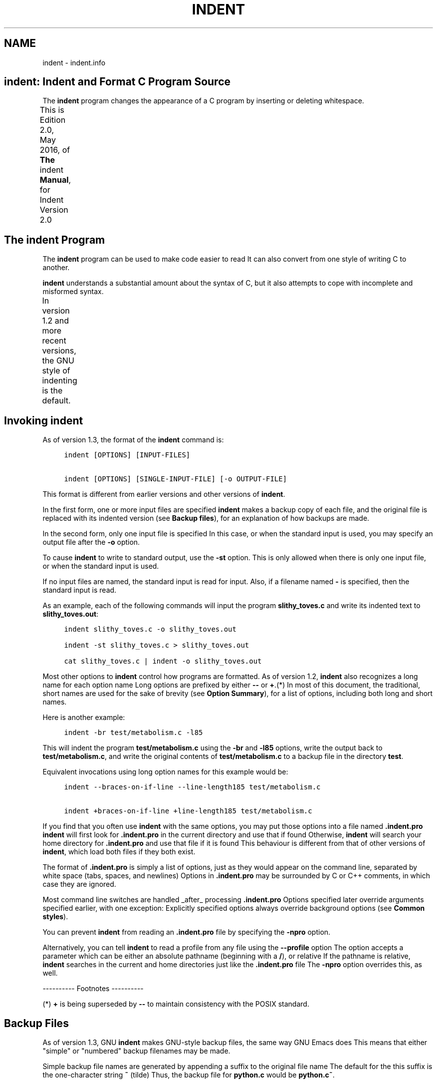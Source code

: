 '\" t
.TH INDENT 1
.de NS
.ie n  .sp
.el    .sp .5
.ie n  .in +4
.el    .in +2
.nf
.ft C \" Courier
..
.de NE
.fi
.ft R
.ie n  .in -4
.el    .in -2
..
.SH NAME
indent - indent.info
.PP
.\" This is indent.info, produced by makeinfo version 6.3 from
.\" indent.texinfo.
.\" 
.\" INFO\-DIR\-SECTION Indent Code Formatter
.\" START\-INFO\-DIR\-ENTRY
.\" * CIndent: (cindent).           C code formatter (fork).
.\" END\-INFO\-DIR\-ENTRY
.\" 
.\" Copyright (C) 1989, 1992, 1993, 1994, 1995, 1996 Free Software
.\" Foundation, Inc.
.\" Copyright (C) 1995, 1996 Joseph Arceneaux
.\" Copyright (C) 1999\-2018, 2019 Thomas E. Dickey
.\" 
.\"    This is Edition 2.0, July, 2019, of \fBThe \fRindent\fB Manual\fR, for Indent
.\" Version 2.0
.\" 
.\"    Permission is granted to make and distribute verbatim copies of this
.\" manual provided the copyright notice and this permission notice are
.\" preserved on all copies.
.\" 
.SH \fBindent\fR: Indent and Format C Program Source
The \fBindent\fR program changes the appearance of a C program by inserting
or deleting whitespace.
.PP
This is Edition 2.0, May 2016, of \fBThe \fRindent\fB Manual\fR, for Indent
Version 2.0
.TS
l l
l l .
Menu:
Indent Program	see \fBThe \fBindent\fR Program\fR
Option Summary	see \fBOption Summary\fR
Index	see \fBIndex\fR
.TE
.SH The \fBindent\fR Program
The \fBindent\fR program can be used to make code easier to read
It can
also convert from one style of writing C to another.
.PP
\fBindent\fR understands a substantial amount about the syntax of C, but
it also attempts to cope with incomplete and misformed syntax.
.PP
In version 1.2 and more recent versions, the GNU style of indenting
is the default.
.TS
l l
l l .
Menu:
Invoking indent	see \fBInvoking \fBindent\fR\fR
Backup files	see \fBBackup Files\fR
Common styles	see \fBCommon styles\fR
Blank lines	see \fBBlank lines\fR
Comments	see \fBComments\fR
Statements	see \fBStatements\fR
Declarations	see \fBDeclarations\fR
Indentation	see \fBIndentation\fR
Disabling Formatting	see \fBDisabling Formatting\fR
Other Languages	see \fBOther Languages\fR
Miscellaneous options	see \fBMiscellaneous options\fR
Bugs	see \fBBugs\fR
Copyright	see \fBCopyright\fR
.TE
.SH Invoking \fBindent\fR
As of version 1.3, the format of the \fBindent\fR command is:
.NS
indent [OPTIONS] [INPUT\-FILES]
.sp
indent [OPTIONS] [SINGLE\-INPUT\-FILE] [\-o OUTPUT\-FILE]
.NE
.PP
This format is different from earlier versions and other versions of
\fBindent\fR.
.PP
In the first form, one or more input files are specified
\fBindent\fR
makes a backup copy of each file, and the original file is replaced with
its indented version
(see \fBBackup files\fR), for an explanation of how
backups are made.
.PP
In the second form, only one input file is specified
In this case,
or when the standard input is used, you may specify an output file after
the \fB\-o\fR option.
.PP
To cause \fBindent\fR to write to standard output, use the \fB\-st\fR option.
This is only allowed when there is only one input file, or when the
standard input is used.
.PP
If no input files are named, the standard input is read for input.
Also, if a filename named \fB\-\fR is specified, then the standard input is
read.
.PP
As an example, each of the following commands will input the program
\fBslithy_toves.c\fR and write its indented text to \fBslithy_toves.out\fR:
.NS
indent slithy_toves.c \-o slithy_toves.out
.sp
indent \-st slithy_toves.c > slithy_toves.out
.sp
cat slithy_toves.c | indent \-o slithy_toves.out
.NE
.PP
Most other options to \fBindent\fR control how programs are formatted.
As of version 1.2, \fBindent\fR also recognizes a long name for each option
name
Long options are prefixed by either \fB\-\-\fR or \fB+\fR.(*)  In most of
this document, the traditional, short names are used for the sake of
brevity
(see \fBOption Summary\fR), for a list of options, including both
long and short names.
.PP
Here is another example:
.NS
indent \-br test/metabolism.c \-l85
.NE
.PP
This will indent the program \fBtest/metabolism.c\fR using the \fB\-br\fR and
\fB\-l85\fR options, write the output back to \fBtest/metabolism.c\fR, and write
the original contents of \fBtest/metabolism.c\fR to a backup file in the
directory \fBtest\fR.
.PP
Equivalent invocations using long option names for this example would
be:
.NS
indent \-\-braces\-on\-if\-line \-\-line\-length185 test/metabolism.c
.sp
indent +braces\-on\-if\-line +line\-length185 test/metabolism.c
.NE
.PP
If you find that you often use \fBindent\fR with the same options, you
may put those options into a file named \fB.indent.pro\fR
\fBindent\fR will
first look for \fB.indent.pro\fR in the current directory and use that if
found
Otherwise, \fBindent\fR will search your home directory for
\fB.indent.pro\fR and use that file if it is found
This behaviour is
different from that of other versions of \fBindent\fR, which load both files
if they both exist.
.PP
The format of \fB.indent.pro\fR is simply a list of options, just as they
would appear on the command line, separated by white space (tabs,
spaces, and newlines)
Options in \fB.indent.pro\fR may be surrounded by C
or C++ comments, in which case they are ignored.
.PP
Most command line switches are handled _after_ processing
\fB.indent.pro\fR
Options specified later override arguments specified
earlier, with one exception: Explicitly specified options always
override background options (see \fBCommon styles\fR).
.PP
You can prevent \fBindent\fR from reading an \fB.indent.pro\fR file by
specifying the \fB\-npro\fR option.
.PP
Alternatively, you can tell \fBindent\fR to read a profile from any file
using the \fB\-\-profile\fR option
The option accepts a parameter which can
be either an absolute pathname (beginning with a \fB/\fR), or relative
If
the pathname is relative, \fBindent\fR searches in the current and home
directories just like the \fB.indent.pro\fR file
The \fB\-npro\fR option
overrides this, as well.
.PP
\-\-\-\-\-\-\-\-\-\- Footnotes \-\-\-\-\-\-\-\-\-\-
.PP
(*) \fB+\fR is being superseded by \fB\-\-\fR to maintain consistency with the
POSIX standard.
.SH Backup Files
As of version 1.3, GNU \fBindent\fR makes GNU\-style backup files, the same
way GNU Emacs does
This means that either "simple" or "numbered"
backup filenames may be made.
.PP
Simple backup file names are generated by appending a suffix to the
original file name
The default for the this suffix is the
one\-character string \fB~\fR (tilde)
Thus, the backup file for \fBpython.c\fR
would be \fBpython.c~\fR.
.PP
Instead of the default, you may specify any string as a suffix by
setting the environment variable \fBSIMPLE_BACKUP_SUFFIX\fR to your
preferred suffix.
.PP
Numbered backup versions of a file \fBmomewraths\fR look like
\fBmomewraths.c.~23~\fR, where 23 is the version of this particular backup.
When making a numbered backup of the file \fBsrc/momewrath.c\fR, the backup
file will be named \fBsrc/momewrath.c.~V~\fR, where V is one greater than
the highest version currently existing in the directory \fBsrc\fR.
.PP
The type of backup file made is controlled by the value of the
environment variable \fBVERSION_CONTROL\fR
If it is the string \fBsimple\fR,
then only simple backups will be made
If its value is the string
\fBnumbered\fR, then numbered backups will be made
If its value is
\fBnumbered\-existing\fR, then numbered backups will be made if there
*already exist* numbered backups for the file being indented; otherwise,
a simple backup is made
If \fBVERSION_CONTROL\fR is not set, then \fBindent\fR
assumes the behaviour of \fBnumbered\-existing\fR.
.PP
Other versions of \fBindent\fR use the suffix \fB.BAK\fR in naming backup
files
This behaviour can be emulated by setting \fBSIMPLE_BACKUP_SUFFIX\fR
to \fB.BAK\fR.
.PP
Note also that other versions of \fBindent\fR make backups in the current
directory, rather than in the directory of the source file as GNU
\fBindent\fR now does.
.SH Common styles
There are several common styles of C code, including the GNU style, the
Kernighan & Ritchie style, and the original Berkeley style
A style may
be selected with a single "background" option, which specifies a set of
values for all other options
However, explicitly specified options
always override options implied by a background option.
.PP
As of version 1.2, the default style of GNU \fBindent\fR is the GNU
style
Thus, it is no longer neccessary to specify the option \fB\-gnu\fR to
obtain this format, although doing so will not cause an error
Option
settings which correspond to the GNU style are:
.NS
\-nbad \-bap \-nbc \-bl \-ncdb \-cs \-nce \-di2 \-ndj
\-ei \-nfc1 \-i2 \-ip5 \-lp \-pcs \-npsl \-psl \-nsc \-nsob \-bli2
\-cp1 \-nfca
.NE
.PP
The GNU coding style is that preferred by the GNU project
It is the
style that the GNU Emacs C mode encourages and which is used in the C
portions of GNU Emacs
(People interested in writing programs for
Project GNU should get a copy of \fBThe GNU Coding Standards\fR, which also
covers semantic and portability issues such as memory usage, the size of
integers, etc.)
.PP
The Kernighan & Ritchie style is used throughout their well\-known
book \fBThe C Programming Language\fR
It is enabled with the \fB\-kr\fR option.
The Kernighan & Ritchie style corresponds to the following set of
options:
.NS
\-nbad \-bap \-nbc \-br \-c33 \-cd33 \-ncdb \-ce \-ci4
\-cli0 \-cp33 \-d0 \-di1 \-nfc1 \-nfca \-i4 \-ip0 \-l75 \-lp
\-npcs \-npsl \-nsc \-nsob \-nss \-cs
.NE
.PP
Kernighan & Ritchie style does not put comments to the right of code in
the same column at all times (nor does it use only one space to the
right of the code), so for this style \fBindent\fR has arbitrarily chosen
column 33.
.PP
The style of the original Berkeley \fBindent\fR may be obtained by
specifying \fB\-orig\fR (or by specifyfying \fB\-\-original\fR, using the long
option name)
This style is equivalent to the following settings:
.NS
\-nbap \-nbad \-bc \-br \-c33 \-cd33 \-cdb \-ce \-ci4
\-cli0 \-cp33 \-di16 \-fc1 \-fca \-i4 \-ip4 \-l75 \-lp
\-npcs \-psl \-sc \-nsob \-nss \-ts8
.NE
.PP
.SH Blank lines
Various programming styles use blank lines in different places.
\fBindent\fR has a number of options to insert or delete blank lines in
specific places.
.PP
The \fB\-bad\fR option causes \fBindent\fR to force a blank line after every
block of declarations
The \fB\-nbad\fR option causes \fBindent\fR not to force
such blank lines.
.PP
The \fB\-bacc\fR option forces a blank line after (before) every ifdef
group
The \fB\-nbacc\fR option forces no such blank line.
.PP
The \fB\-bap\fR option forces a blank line after every procedure body.
The \fB\-nbap\fR option forces no such blank line.
.PP
The \fB\-bbb\fR option forces a blank line before every boxed comment.
(see \fBComments\fR) The \fB\-nbbb\fR option does not force such blank lines.
.PP
The \fB\-sob\fR option causes \fBindent\fR to swallow optional blank lines
(that is, any optional blank lines present in the input will be removed
from the output)
If the \fB\-nsob\fR is specified, any blank lines present
in the input file will be copied to the output file.
.TS
l l
l l .
Menu:
\-bad	see \fBMore on the \fB\-bad\fR option.\fR
\-bap	see \fBMore on the \fB\-bap\fR option.\fR
.TE
.SS \-\-blank\-lines\-after\-declarations
The \fB\-bad\fR option forces a blank line after every block of declarations.
The \fB\-nbad\fR option does not add any such blank lines.
.PP
For example, given the input
.NS
char *foo;
char *bar;
/* This separates blocks of declarations
*/
int baz;
.NE
.PP
\fBindent \-bad\fR produces
.NS
char *foo;
char *bar;
.sp
/* This separates blocks of declarations
*/
int baz;
.NE
.PP
and \fBindent \-nbad\fR produces
.NS
char *foo;
char *bar;
/* This separates blocks of declarations
*/
int baz;
.NE
.PP
.SS \-\-blank\-lines\-after\-procedures
The \fB\-bap\fR option forces a blank line after every procedure body.
.PP
For example, given the input
.NS
int
foo ()
{
  puts("Hi");
}
/* The procedure bar is even less interesting
*/
char *
bar ()
{
  puts("Hello");
}
.NE
.PP
\fBindent \-bap\fR produces
.NS
int
foo ()
{
  puts ("Hi");
}
.sp
/* The procedure bar is even less interesting
*/
char *
bar ()
{
  puts ("Hello");
}
.NE
.PP
and \fBindent \-nbap\fR produces
.NS
int
foo ()
{
  puts ("Hi");
}
/* The procedure bar is even less interesting
*/
char *
bar ()
{
  puts ("Hello");
}
.NE
.PP
No blank line will be added after the procedure \fBfoo\fR.
.SH Comments
\fBindent\fR formats both C and C++ comments
C comments are begun with
\fB/*\fR, terminated with \fB*/\fR and may contain newline characters
C++
comments begin with the delimiter \fB//\fR and end at the newline.
.PP
\fBindent\fR handles comments differently depending upon their context.
\fBindent\fR attempts to distinguish amongst comments which follow
statements, comments which follow declarations, comments following
preprocessor directives, and comments which are not preceded by code of
any sort, i.e., they begin the text of the line (although not
neccessarily in column 1).
.PP
\fBindent\fR further distinguishes between comments found outside of
procecures and aggregates, and those found within them
In particular,
comments beginning a line found within a procedure will be indented to
the column at which code is currently indented
The exception to this a
comment beginning in the leftmost column; such a comment is output at
that column.
.PP
\fBindent\fR attempts to leave "boxed comments" unmodified
The general
idea of such a comment is that it is enclosed in a rectangle or "box" of
stars or dashes to visually set it apart
More precisely, boxed
comments are defined as those in which the initial \fB/*\fR is followed
immediately by the character \fB*\fR, \fB=\fR, \fB_\fR, or \fB\-\fR, or those in which
the beginning comment delimiter (\fB/*\fR) is on a line by itself, and the
following line begins with a \fB*\fR in the same column as the star of the
opening delimiter.
.PP
Examples of boxed comments are:
.NS
/**********************
 * Comment in a box!! *
 **********************/
.sp
       /*
        * A different kind of scent,
        * for a different kind of comment.
        */
.NE
.PP
\fBindent\fR attempts to leave boxed comments exactly as they are found
in the source file
Thus the indentation of the comment is unchanged,
and its length is not checked in any way
The only alteration made is
that an embedded tab character may be converted into the appropriate
number of spaces.
.PP
If the \fB\-bbb\fR option is specified, all such boxed comments will be
preceded by a blank line, unless such a comment is preceded by code.
.PP
Comments which are not boxed comments may be formatted, which means
that the line is broken to fit within a right margin and left\-filled
with whitespace
Single newlines are equivalent to a space, but blank
lines (two or more newlines in a row) are taken to mean a paragraph
break
Formatting of comments which begin after the first column is
enabled with the \fB\-fca\fR option
To format those beginning in column
one, specify \fB\-fc1\fR
Such formatting is disabled by default.
.PP
The right margin for formatting defaults to 78, but may be changed
with the \fB\-lc\fR option
If the margin specified does not allow the
comment to be printed, the margin will be automatically extended for the
duration of that comment
The margin is not respected if the comment is
not being formatted.
.PP
If the comment begins a line (i.e., there is no program text to its
left), it will be indented to the column it was found in unless the
comment is within a block of code
In that case, such a comment will be
aligned with the indented code of that block (unless the comment began
in the first column)
This alignment may be affected by the \fB\-d\fR
option, which specifies an amount by which such comments are moved to
the *left*, or unindented
For example, \fB\-d2\fR places comments two
spaces to the left of code
By default, comments are aligned with code,
unless they begin in the first column, in which case they are left there
by default \- to get them aligned with the code, specify \fB\-fc1\fR.
.PP
Comments to the right of code will appear by default in column 33.
This may be changed with one of three options
\fB\-c\fR will specify the
column for comments following code, \fB\-cd\fR specifies the column for
comments following declarations, and \fB\-cp\fR specifies the column for
comments following preprocessor directives \fB#else\fR and \fB#endif\fR.
.PP
If the code to the left of the comment exceeds the beginning column,
the comment column will be extended to the next tabstop column past the
end of the code, or in the case of preprocessor directives, to one space
past the end of the directive
This extension lasts only for the output
of that particular comment.
.PP
The \fB\-cdb\fR option places the comment delimiters on blank lines.
Thus, a single line comment like \fB/* Claustrophobia */\fR can be
transformed into:
.NS
/*
   Claustrophobia
 */
.NE
.PP
Stars can be placed at the beginning of multi\-line comments with the
\fB\-sc\fR option
Thus, the single\-line comment above can be transformed
(with \fB\-cdb \-sc\fR) into:
.NS
/*
 * Claustrophobia
 */
.NE
.PP
.SH Statements
The \fB\-br\fR or \fB\-bl\fR option specifies how to format braces.
.PP
The \fB\-br\fR option formats statement braces like this:
.NS
if (x > 0) {
  x\-\-;
}
.NE
.PP
The \fB\-bl\fR option formats them like this:
.NS
if (x > 0)
  {
    x\-\-;
  }
.NE
.PP
These options also affect structure and enumeration declarations.
The \fB\-br\fR option produces structure declarations like the following:
.NS
struct Sname {
    int i;
    char chp;
} Vname;
.NE
.PP
The default behaviour, also obtained by specifying \fB\-bl\fR, would yield
the following format for the same declaration:
.NS
struct Sname
  {
     int i;
     char chp;
  }
Vname;
.NE
.PP
If you use the \fB\-bl\fR option, you may also want to specify the \fB\-bli\fR
option
This option specifies the number of spaces by which braces are
indented
\fB\-bli2\fR, the default, gives the result shown above
\fB\-bli0\fR
results in the following:
.NS
if (x > 0)
{
  x\-\-;
}
.NE
.PP
If you are using the \fB\-br\fR option, you probably want to also use the
\fB\-ce\fR option
This causes the \fBelse\fR in an if\-then\-else construct to
cuddle up to the immediately preceding \fB}\fR
For example, with \fB\-br \-ce\fR
you get the following:
.NS
if (x > 0) {
  x\-\-;
} else {
  fprintf (stderr, "...something wrong?\en");
}
.NE
.PP
With \fB\-br \-nce\fR that code would appear as
.NS
if (x > 0) {
  x\-\-;
}
else {
  fprintf (stderr, "...something wrong?\en");
}
.NE
.PP
The \fB\-cli\fR option specifies the number of spaces that case labels
should be indented to the right of the containing \fBswitch\fR statement.
.PP
If a semicolon is on the same line as a \fBfor\fR or \fBwhile\fR statement,
the \fB\-ss\fR option will cause a space to be placed before the semicolon.
This emphasizes the semicolon, making it clear that the body of the
\fBfor\fR or \fBwhile\fR statement is an empty statement
\fB\-nss\fR disables this
feature.
.PP
The \fB\-pcs\fR option causes a space to be placed between the name of the
procedure being called and the \fB(\fR (for example, \fBputs ("Hi");\fR
The
\fB\-npcs\fR option would give \fBputs("Hi");\fR).
.PP
If the \fB\-cs\fR option is specified, \fBindent\fR puts a space after a cast
operator.
.PP
The \fB\-bs\fR option ensures that there is a space between the keyword
\fBsizeof\fR and its argument
In some versions, this is known as the
\fBBill_Shannon\fR option.
.SH Declarations
By default \fBindent\fR will line up identifiers, in the column specified by
the \fB\-di\fR option
For example, \fB\-di16\fR makes things look like:
.NS
int             foo;
char           *bar;
.NE
.PP
Using a small value (such as one or two) for the \fB\-di\fR option can be
used to cause the indentifiers to be placed in the first available
position, for example
.NS
int foo;
char *bar;
.NE
.PP
The value given to the \fB\-di\fR option will still affect variables which
are put on separate lines from their types, for example \fB\-di2\fR will lead
to
.NS
int
  foo;
.NE
.PP
If the \fB\-bc\fR option is specified, a newline is forced after each
comma in a declaration
For example,
.NS
int a,
  b,
  c;
.NE
.PP
With the \fB\-nbc\fR option this would look like
.NS
int a, b, c;
.NE
.PP
The \fB\-psl\fR option causes the type of a procedure being defined to be
placed on the line before the name of the procedure
This style is
required for the \fBetags\fR program to work correctly, as well as some of
the \fBc\-mode\fR functions of Emacs.
.PP
You should use the \fB\-T\fR option to tell \fBindent\fR the name of all the
typenames in your program that are defined by \fBtypedef\fR
\fB\-T\fR can be
specified more than once, and all names specified are used
For
example, if your program contains
.NS
typedef unsigned long CODE_ADDR;
typedef enum {red, blue, green} COLOR;
.NE
.PP
you would use the options \fB\-T CODE_ADDR \-T COLOR\fR.
.PP
You may also use the \fB\-ta\fR option to tell \fBindent\fR to interpret
identifiers ending with "_t" as if they were typenames declared by \fB\-T\fR.
.SH Indentation
One issue in the formatting of code is how far each line should be
indented from the left margin
When the beginning of a statement such
as \fBif\fR or \fBfor\fR is encountered, the indentation level is increased by
the value specified by the \fB\-i\fR option
For example, use \fB\-i8\fR to
specify an eight character indentation for each level
When a statement
is broken across two lines, the second line is indented by a number of
additional spaces specified by the \fB\-ci\fR option
\fB\-ci\fR defaults to 0.
However, if the \fB\-lp\fR option is specified, and a line has a left
parenthesis which is not closed on that line, then continuation lines
will be lined up to start at the character position just after the left
parenthesis
This processing also applies to \fB[\fR and applies to \fB{\fR
when it occurs in initialization lists
For example, a piece of
continued code might look like this with \fB\-nlp \-ci3\fR in effect:
.NS
  p1 = first_procedure (second_procedure (p2, p3),
     third_procedure (p4, p5));
.NE
.PP
With \fB\-lp\fR in effect the code looks somewhat clearer:
.NS
  p1 = first_procedure (second_procedure (p2, p3),
                        third_procedure (p4, p5));
.NE
.PP
\fBindent\fR assumes that tabs are placed at regular intervals of both
input and output character streams
These intervals are by default 8
columns wide, but (as of version 1.2) may be changed by the \fB\-ts\fR
option
Tabs are treated as the equivalent number of spaces.
.PP
The indentation of type declarations in old\-style function
definitions is controlled by the \fB\-ip\fR parameter
This is a numeric
parameter specifying how many spaces to indent type declarations
For
example, the default \fB\-ip5\fR makes definitions look like this:
.NS
char *
create_world (x, y, scale)
     int x;
     int y;
     float scale;
{
  

.
}
.NE
.PP
For compatibility with other versions of indent, the option \fB\-nip\fR is
provided, which is equivalent to \fB\-ip0\fR.
.PP
ANSI C allows white space to be placed on preprocessor command lines
between the character \fB#\fR and the command name
By default, \fBindent\fR
retains this space, but specifying the \fB\-nlps\fR option directs \fBindent\fR
to remove the whitespace.
.PP
Alternatively, you may use the \fB\-ppi\fR option to insert spaces,
indenting the preprocessor keywords (after first removing any existing
spacing between the character \fB#\fR and preprocessor keywords)
This
option overrides \fB\-lps\fR.
.PP
Use the \fB\-eei\fR option to tell \fBindent\fR to improve readability of
continuation lines from the expression part of \fBif(e)\fR, \fBwhile(e)\fR,
\fBfor(e;e;e)\fR by indenting an extra tab stop so that they do not conflict
with the code that follows.
.SH Disabling Formatting
Formatting of C code may be disabled for portions of a program by
embedding special "control comments" in the program
To turn off
formatting for a section of a program, place the disabling control
comment
.NS
/* *INDENT\-OFF* */
.NE
.PP
on a line by itself just before that section
Program text scanned
after this control comment is output precisely as input with no
modifications until the corresponding enabling comment is scanned on a
line by itself
The disabling control comment is
.NS
/* *INDENT\-ON* */
.NE
.PP
and any text following the comment on the line is also output
unformatted
Formatting begins again with the input line following the
enabling control comment.
.PP
More precisely, \fBindent\fR does not attempt to verify the closing
delimiter (\fB*/\fR) for these C comments, and any whitespace on the line is
totally transparent.
.PP
These control comments also function in their C++ formats, namely
.NS
// *INDENT\-OFF*
.NE
.PP
and
.NS
// *INDENT\-ON*
.NE
.PP
It should be noted that the internal state of \fBindent\fR remains
unchanged over the course of the unformatted section
Thus, for
example, turning off formatting in the middle of a function and
continuing it after the end of the function may lead to bizarre results.
It is therefore wise to be somewhat modular in selecting code to be left
unformatted.
.PP
As a historical note, some earlier versions of \fBindent\fR produced
error messages beginning with \fB*INDENT**\fR
These versions of \fBindent\fR
were written to ignore any input text lines which began with such error
messages.
.PP
You may also override the formatting of assignment statements by
using a \fB/* *INDENT\-EQLS* */\fR comment
This tells \fBindent\fR to use the
next statement as a hint of how it and subsequent statements (up to the
next blank line) should be formatted
It uses the first "binary
operator" (such as \fB=\fR) on the line as a marker
The resulting line
will put that operator in the same column, and align the first "binary
operator" on subsequent lines in the same column.
.PP
Here is an example of how it might be used:
.NS
/* *INDENT\-EQLS* */
dimensions = 2;
x          = 5;
y          += 6;
.NE
.PP
.SH Other Languages
In addition to recognizing C++ comments (which are now standard in C),
\fBindent\fR provides limited support for C++ constructs:
.TP 3
* It deals with C++ Class::Method, by not splitting the double
colons.
.TP 3
* It handles C++ const function declarations like
.NS
const MediaDomainList PVR::get_itsMediaDomainList() const
.NE
.IP
by ignoring "const" just after a parameter list */
.NE
.PP
It also accepts (and currently ignores) a \fB\-c++\fR option
This would
be used with an alternate symbol table for C++.
.PP
If you add the \fB\-ly\fR option, \fBindent\fR also handles for Lex/Yacc
scripts, by formatting the parts which are passed directly to the
output
Both lex and yacc use the same file structure:
.NS
\fBdefinitions\fR
%%
\fBrules\fR
%%
\fBliteral\fR
   Anything in the "literal" section is copied to the output, and is
assumed to be C source
Also, within the "definitions" and "rules"
sections, lex/yacc pass any lines bracketed with %{ and %} to the
output.
.NE
.PP
Other C statements within "rules" are not currently formatted.
.SH Miscellaneous options
To find out what version of \fBindent\fR you have, use the command 'indent
\-\-version\fB
This will report the version number of \fRindent', without
doing any of the normal processing.
.PP
Use the \fB\-\-help\fR option to get a usage summary.
.PP
The \fB\-v\fR option can be used to turn on verbose mode
When in verbose
mode, \fBindent\fR reports when it splits one line of input into two more
more lines of output, and gives some size statistics at completion.
.PP
The \fB\-D\fR option can be used to turn on debugging traces
Its
parameter gives the debugging level (0 is off, 1 is on, 2 is more
verbose).
.SH Bugs
The "\-troff" option is strongly deprecated, and is not supported
A
good thing for someone to do is to rewrite \fBindent\fR to generate TeX
source as a hardcopy output option, amoung other things.
.SH Copyright
The following copyright notice applies to the \fBindent\fR program
The
copyright and copying permissions for this manual appear near the
beginning of this document.
.NS
Copyright 1999\-2002, 2010 Thomas E
Dickey
Copyright (C) 1995, 1996 Joseph Arceneaux
Copyright (C) 1989, 1992, 1993, 1994, 1995, 1996 Free Software Foundation
Copyright (C) 1985 Sun Microsystems, Inc.
Copyright (C) 1980 The Regents of the University of California.
Copyright (C) 1976 Board of Trustees of the University of Illinois.
All rights reserved.
.sp
Redistribution and use in source and binary forms are permitted
provided that the above copyright notice and this paragraph are
duplicated in all such forms and that any documentation,
advertising materials, and other materials related to such
distribution and use acknowledge that the software was developed
by the University of California, Berkeley, the University of Illinois,
Urbana, and Sun Microsystems, Inc
The name of either University
or Sun Microsystems may not be used to endorse or promote products
derived from this software without specific prior written permission.
THIS SOFTWARE IS PROVIDED "AS IS" AND WITHOUT ANY EXPRESS OR
IMPLIED WARRANTIES, INCLUDING, WITHOUT LIMITATION, THE IMPLIED
WARRANTIES OF MERCHANTIBILITY AND FITNESS FOR A PARTICULAR
PURPOSE.
.NE
.PP
.SH Option Summary
Here is a list of all the options for \fBindent\fR, alphabetized by short
option
It is followed by a cross key alphabetized by long option.
.PP
\fB\-bacc\fR
.br
\fB\-\-blank\-lines\-after\-ifdefs\fR
.RS 5
Force blank lines after (and before) ifdefs.
(see \fBBlank lines\fR).
.RE
.PP
\fB\-bad\fR
.br
\fB\-\-blank\-lines\-after\-declarations\fR
.RS 5
Force blank lines after the declarations.
(see \fBBlank lines\fR).
.RE
.PP
\fB\-bap\fR
.br
\fB\-\-blank\-lines\-after\-procedures\fR
.RS 5
Force blank lines after procedure bodies.
(see \fBBlank lines\fR).
.RE
.PP
\fB\-bbb\fR
.br
\fB\-\-blank\-lines\-after\-block\-comments\fR
.RS 5
Force blank lines after block comments.
(see \fBBlank lines\fR).
.RE
.PP
\fB\-bc\fR
.br
\fB\-\-blank\-lines\-after\-commas\fR
.RS 5
Force newline after comma in declaration.
(see \fBDeclarations\fR).
.RE
.PP
\fB\-bl\fR
.br
\fB\-\-braces\-after\-if\-line\fR
.RS 5
Put braces on line after \fBif\fR, etc.
(see \fBStatements\fR).
.RE
.PP
\fB\-bliN\fR
.br
\fB\-\-brace\-indentN\fR
.RS 5
Indent braces N spaces.
(see \fBStatements\fR).
.RE
.PP
\fB\-br\fR
.br
\fB\-\-braces\-on\-if\-line\fR
.RS 5
Put braces on line with \fBif\fR, etc
and structure declarations
(see \fBStatements\fR).
.RE
.PP
\fB\-bs\fR
.br
\fB\-\-Bill\-Shannon\fR
.br
\fB\-\-blank\-before\-sizeof\fR
.RS 5
Put a space between \fBsizeof\fR and its argument.
(see \fBStatements\fR).
.RE
.PP
\fB\-cN\fR
.br
\fB\-\-comment\-indentationN\fR
.RS 5
Put comments to the right of code in column N.
(see \fBComments\fR).
.RE
.PP
\fB\-cdN\fR
.br
\fB\-\-declaration\-comment\-columnN\fR
.RS 5
Put comments to the right of the declarations in column N.
(see \fBComments\fR).
.RE
.PP
\fB\-cdb\fR
.br
\fB\-\-comment\-delimiters\-on\-blank\-lines\fR
.RS 5
Put comment delimiters on blank lines.
(see \fBComments\fR).
.RE
.PP
\fB\-ce\fR
.br
\fB\-\-cuddle\-else\fR
.RS 5
Cuddle else and preceeding \fB}\fR.
(see \fBComments\fR).
.RE
.PP
\fB\-ciN\fR
.br
\fB\-\-continuation\-indentationN\fR
.RS 5
Continuation indent of N spaces.
(see \fBStatements\fR).
.RE
.PP
\fB\-cliN\fR
.br
\fB\-\-case\-indentationN\fR
.RS 5
Case label indent of N spaces.
(see \fBStatements\fR).
.RE
.PP
\fB\-cpN\fR
.br
\fB\-\-else\-endif\-columnN\fR
.RS 5
Put comments to the right of \fB#else\fR and \fB#endif\fR statements in
column N.
(see \fBComments\fR).
.RE
.PP
\fB\-cs\fR
.br
\fB\-\-space\-after\-cast\fR
.RS 5
Put a space after a cast operator.
(see \fBStatements\fR).
.RE
.PP
\fB\-DN\fR
.br
\fB\-\-debugN\fR
.RS 5
Enable debugging traces.
(see \fBMiscellaneous options\fR).
.RE
.PP
\fB\-dN\fR
.br
\fB\-\-line\-comments\-indentationN\fR
.RS 5
Set indentation of comments not to the right of code to N spaces.
(see \fBComments\fR).
.RE
.PP
\fB\-diN\fR
.br
\fB\-\-declaration\-indentationN\fR
.RS 5
Put variables in column N.
(see \fBDeclarations\fR).
.RE
.PP
\fB\-eei\fR
.br
\fB\-\-extra\-expression\-indentation\fR
.RS 5
Indent continuation lines of \fBif\fR, \fBfor\fR and \fBwhile\fR statements.
(see \fBIndentation\fR).
.RE
.PP
\fB\-fc1\fR
.br
\fB\-\-format\-first\-column\-comments\fR
.RS 5
Format comments in the first column.
(see \fBComments\fR).
.RE
.PP
\fB\-fca\fR
.br
\fB\-\-format\-all\-comments\fR
.RS 5
Do not disable all formatting of comments.
(see \fBComments\fR).
.RE
.PP
\fB\-gnu\fR
.br
\fB\-\-gnu\-style\fR
.RS 5
Use GNU coding style
This is the default.
(see \fBCommon styles\fR).
.RE
.PP
\fB\-iN\fR
.br
\fB\-\-indent\-levelN\fR
.br
\fB\-\-indentation\-levelN\fR
.RS 5
Set indentation level to N spaces.
(see \fBIndentation\fR).
.RE
.PP
\fB\-ipN\fR
.br
\fB\-\-parameter\-indentationN\fR
.RS 5
Indent parameter types in old\-style function definitions by N
spaces.
(see \fBIndentation\fR).
.RE
.PP
\fB\-kr\fR
.br
\fB\-\-k\-and\-r\-style\fR
.br
\fB\-\-kernighan\-and\-ritchie\fR
.br
\fB\-\-kernighan\-and\-ritchie\-style\fR
.RS 5
Use Kernighan & Ritchie coding style.
(see \fBCommon styles\fR).
.RE
.PP
\fB\-lN\fR
.br
\fB\-\-line\-lengthN\fR
.RS 5
Set maximum line length for non\-comment lines to N.
(see \fBComments\fR).
.RE
.PP
\fB\-lcN\fR
.br
\fB\-\-comment\-line\-lengthN\fR
.RS 5
Set maximum line length for comment formatting to N.
(see \fBComments\fR).
.RE
.PP
\fB\-lp\fR
.br
\fB\-\-continue\-at\-parentheses\fR
.RS 5
Line up continued lines at parentheses.
(see \fBIndentation\fR).
.RE
.PP
\fB\-lps\fR
.br
\fB\-\-leave\-preprocessor\-space\fR
.RS 5
Leave space between \fB#\fR and preprocessor directive.
(see \fBIndentation\fR).
.RE
.PP
\fB\-nbacc\fR
.br
\fB\-\-no\-blank\-lines\-after\-ifdefs\fR
.RS 5
Do not force blank lines after (and before) ifdefs.
(see \fBBlank lines\fR).
.RE
.PP
\fB\-nbad\fR
.br
\fB\-\-no\-blank\-lines\-after\-declarations\fR
.RS 5
Do not force blank lines after declarations.
(see \fBBlank lines\fR).
.RE
.PP
\fB\-nbap\fR
.br
\fB\-\-no\-blank\-lines\-after\-procedures\fR
.RS 5
Do not force blank lines after procedure bodies.
(see \fBBlank lines\fR).
.RE
.PP
\fB\-nbbb\fR
.br
\fB\-\-no\-blank\-lines\-after\-block\-comments\fR
.RS 5
Do not force blank\-lines after (before) block comments.
(see \fBBlank lines\fR).
.RE
.PP
\fB\-nbc\fR
.br
\fB\-\-no\-blank\-lines\-after\-commas\fR
.RS 5
Do not force newlines after commas in declarations.
(see \fBDeclarations\fR).
.RE
.PP
\fB\-ncdb\fR
.br
\fB\-\-no\-comment\-delimiters\-on\-blank\-lines\fR
.RS 5
Do not put comment delimiters on blank lines.
(see \fBComments\fR).
.RE
.PP
\fB\-nce\fR
.br
\fB\-\-dont\-cuddle\-else\fR
.RS 5
Do not cuddle \fB}\fR and \fBelse\fR.
(see \fBStatements\fR).
.RE
.PP
\fB\-ncs\fR
.br
\fB\-\-no\-space\-after\-casts\fR
.RS 5
Do not put a space after cast operators.
(see \fBStatements\fR).
.RE
.PP
\fB\-neei\fR
.br
\fB\-\-no\-extra\-expression\-indentation\fR
.RS 5
Do not indent continuation lines of \fBif\fR, \fBfor\fR and \fBwhile\fR
statements.
(see \fBIndentation\fR).
.RE
.PP
\fB\-nfc1\fR
.br
\fB\-\-dont\-format\-first\-column\-comments\fR
.RS 5
Do not format comments in the first column as normal.
(see \fBComments\fR).
.RE
.PP
\fB\-nfca\fR
.br
\fB\-\-dont\-format\-comments\fR
.RS 5
Do not format any comments.
(see \fBComments\fR).
.RE
.PP
\fB\-nip\fR
.br
\fB\-\-no\-parameter\-indentation\fR
.RS 5
Zero width indentation for parameters.
(see \fBIndentation\fR).
.RE
.PP
\fB\-nlp\fR
.br
\fB\-\-dont\-line\-up\-parentheses\fR
.RS 5
Do not line up parentheses.
(see \fBStatements\fR).
.RE
.PP
\fB\-nlps\fR
.br
\fB\-\-remove\-preprocessor\-space\fR
.RS 5
Remove space between \fB#\fR and preprocessor directive.
(see \fBIndentation\fR).
.RE
.PP
\fB\-npcs\fR
.br
\fB\-\-no\-space\-after\-function\-call\-names\fR
.RS 5
Do not put space after the function in function calls.
(see \fBStatements\fR).
.RE
.PP
\fB\-npsl\fR
.br
\fB\-\-dont\-break\-procedure\-type\fR
.RS 5
Put the type of a procedure on the same line as its name.
(see \fBDeclarations\fR).
.RE
.PP
\fB\-nsc\fR
.br
\fB\-\-dont\-star\-comments\fR
.RS 5
Do not put the \fB*\fR character at the left of comments.
(see \fBComments\fR).
.RE
.PP
\fB\-nsob\fR
.br
\fB\-\-leave\-optional\-blank\-lines\fR
.RS 5
Do not swallow optional blank lines.
(see \fBBlank lines\fR).
.RE
.PP
\fB\-nss\fR
.br
\fB\-\-dont\-space\-special\-semicolon\fR
.RS 5
Do not force a space before the semicolon after certain statements.
Disables \fB\-ss\fR.
(see \fBStatements\fR).
.RE
.PP
\fB\-nv\fR
.br
\fB\-\-no\-verbosity\fR
.RS 5
Disable verbose mode
(see \fBMiscellaneous options\fR).
.RE
.PP
\fB\-orig\fR
.br
\fB\-\-original\fR
.br
\fB\-\-original\-style\fR
.br
\fB\-\-berkeley\fR
.br
\fB\-\-berkeley\-style\fR
.RS 5
Use the original Berkeley coding style.
(see \fBCommon styles\fR).
.RE
.PP
\fB\-npro\fR
.br
\fB\-\-ignore\-profile\fR
.br
\fB+ignore\-profile\fR
.RS 5
Do not read \fB.indent.pro\fR files.
(see \fBInvoking indent\fR).
.RE
.PP
\fB\-o\fR
.br
\fB\-\-output\fR
.br
\fB\-\-output\-file\fR
.RS 5
Write an output file, for the case where only one input is given.
(see \fBInvoking indent\fR).
.RE
.PP
\fB\-pcs\fR
.br
\fB\-\-space\-after\-procedure\-calls\fR
.RS 5
Insert a space between the name of the procedure being called and
the \fB(\fR.
(see \fBStatements\fR).
.RE
.PP
\fB\-ppiN\fR
.br
\fB\-\-preprocessor\-indentationN\fR
.RS 5
Insert spacing between \fB#\fR and preprocessor keywords
This
overrides \fB\-lps\fR.
(see \fBIndentation\fR).
.RE
.PP
\fB\-psl\fR
.br
\fB\-\-procnames\-start\-lines\fR
.RS 5
Put the type of a procedure on the line before its name.
(see \fBDeclarations\fR).
.RE
.PP
\fB\-sc\fR
.br
\fB\-\-start\-left\-side\-of\-comments\fR
.RS 5
Put the \fB*\fR character at the left of comments.
(see \fBComments\fR).
.RE
.PP
\fB\-sob\fR
.br
\fB\-\-swallow\-optional\-blank\-lines\fR
.RS 5
Swallow optional blank lines.
(see \fBBlank lines\fR).
.RE
.PP
\fB\-ss\fR
.br
\fB\-\-space\-special\-semicolon\fR
.RS 5
On one\-line \fBfor\fR and \fBwhile\fR statments, force a blank before the
semicolon.
(see \fBStatements\fR).
.RE
.PP
\fB\-st\fR
.br
\fB\-\-standard\-output\fR
.RS 5
Write to standard output.
(see \fBInvoking indent\fR).
.RE
.PP
\fB\-T\fR
.RS 5
Tell \fBindent\fR the name of typenames.
(see \fBDeclarations\fR).
.RE
.PP
\fB\-ta\fR
.br
\fB\-auto\-typedefs\fR
.RS 5
Tell \fBindent\fR to assume names ending with "_t" are typenames.
(see \fBDeclarations\fR).
.RE
.PP
\fB\-tsN\fR
.br
\fB\-\-tab\-sizeN\fR
.RS 5
Set tab size to N spaces.
(see \fBIndentation\fR).
.RE
.PP
\fB\-v\fR
.br
\fB\-\-verbose\fR
.RS 5
Enable verbose mode.
(see \fBMiscellaneous options\fR).
.RE
.PP
\fB\-version\fR
.RS 5
Output the version number of \fBindent\fR.
(see \fBMiscellaneous options\fR).
.RE
.SS Options' Cross Key
Here is a list of options alphabetized by long option, to help you find
the corresponding short option.
.NS
\-\-auto\-typedefs                                 \-ta
\-\-blank\-lines\-after\-block\-comments              \-bbb
\-\-blank\-lines\-after\-commas                      \-bc
\-\-blank\-lines\-after\-declarations                \-bad
\-\-blank\-lines\-after\-procedures                  \-bap
\-\-braces\-after\-if\-line                          \-bl
\-\-brace\-indent                                  \-bli
\-\-braces\-on\-if\-line                             \-br
\-\-case\-indentation                              \-cliN
\-\-comment\-delimiters\-on\-blank\-lines             \-cdb
\-\-comment\-indentation                           \-cN
\-\-continuation\-indentation                      \-ciN
\-\-continue\-at\-parentheses                       \-lp
\-\-cuddle\-else                                   \-ce
\-\-debug                                         \-DN
\-\-declaration\-comment\-column                    \-cdN
\-\-declaration\-indentation                       \-diN
\-\-dont\-break\-procedure\-type                     \-npsl
\-\-dont\-cuddle\-else                              \-nce
\-\-dont\-format\-comments                          \-nfca
\-\-dont\-format\-first\-column\-comments             \-nfc1
\-\-dont\-line\-up\-parentheses                      \-nlp
\-\-dont\-space\-special\-semicolon                  \-nss
\-\-dont\-star\-comments                            \-nsc
\-\-else\-endif\-column                             \-cpN
\-\-format\-all\-comments                           \-fca
\-\-format\-first\-column\-comments                  \-fc1
\-\-gnu\-style                                     \-gnu
\-\-ignore\-profile                                \-npro
\-\-indent\-level                                  \-iN
\-\-k\-and\-r\-style                                 \-kr
\-\-leave\-optional\-blank\-lines                    \-nsob
\-\-leave\-preprocessor\-space                      \-lps
\-\-line\-comments\-indentation                     \-dN
\-\-line\-length                                   \-lN
\-\-no\-blank\-lines\-after\-block\-comments           \-nbbb
\-\-no\-blank\-lines\-after\-commas                   \-nbc
\-\-no\-blank\-lines\-after\-declarations             \-nbad
\-\-no\-blank\-lines\-after\-procedures               \-nbap
\-\-no\-comment\-delimiters\-on\-blank\-lines          \-ncdb
\-\-no\-space\-after\-casts                          \-ncs
\-\-no\-parameter\-indentation                      \-nip
\-\-no\-space\-after\-function\-call\-names            \-npcs
\-\-no\-verbosity                                  \-nv
\-\-original                                      \-orig
\-\-parameter\-indentation                         \-ipN
\-\-preprocessor\-indentation                      \-ppiN
\-\-procnames\-start\-lines                         \-psl
\-\-space\-after\-cast                              \-cs
\-\-space\-after\-procedure\-calls                   \-pcs
\-\-space\-special\-semicolon                       \-ss
\-\-standard\-output                               \-st
\-\-start\-left\-side\-of\-comments                   \-sc
\-\-swallow\-optional\-blank\-lines                  \-sob
\-\-tab\-size                                      \-tsN
\-\-verbose                                       \-v
.NE
.PP
.SH Index
.TS
l l
l l .
Menu:
+ignore\-profile	Invoking indent.
\-\-berkeley	Common styles.
\-\-berkeley\-style	Common styles.
\-\-Bill\-Shannon	Statements.
\-\-blank\-before\-sizeof	Statements.
\-\-blank\-lines\-after\-block\-comments	Blank lines.
\-\-blank\-lines\-after\-commas	Declarations.
\-\-blank\-lines\-after\-declarations	\-bad.
\-\-blank\-lines\-after\-ifdefs	Blank lines.
\-\-blank\-lines\-after\-procedures	\-bap.
\-\-brace\-indentN	Statements.
\-\-braces\-after\-if\-line	Statements.
\-\-braces\-on\-if\-line	Statements.
\-\-c\-plus\-plus	Other Languages.
\-\-case\-indentationN	Statements.
\-\-comment\-delimiters\-on\-blank\-lines	Comments.
\-\-comment\-indentationN	Comments.
\-\-continuation\-indentationN	Indentation.
\-\-continue\-at\-parentheses	Indentation.
\-\-cuddle\-else	Statements.
\-\-debug	Miscellaneous options.
\-\-declaration\-comment\-columnN	Comments.
\-\-declaration\-indentationN	Declarations.
\-\-dont\-break\-procedure\-type	Declarations.
\-\-dont\-cuddle\-else	Statements.
\-\-dont\-format\-comments	Comments.
\-\-dont\-format\-first\-column\-comments	Comments.
\-\-dont\-line\-up\-parentheses	Indentation.
\-\-dont\-space\-special\-semicolon	Statements.
\-\-dont\-star\-comments	Comments.
\-\-else\-endif\-columnN	Comments.
\-\-extra\-expression\-indentation	Indentation.
\-\-format\-all\-comments	Comments.
\-\-format\-first\-column\-comments	Comments.
\-\-gnu\-style	Common styles.
\-\-help	Miscellaneous options.
\-\-ignore\-profile	Invoking indent.
\-\-indent\-levelN	Indentation.
\-\-indentation\-levelN	Indentation.
\-\-k\-and\-r\-style	Common styles.
\-\-kernighan\-and\-ritchie	Common styles.
\-\-kernighan\-and\-ritchie\-style	Common styles.
\-\-leave\-optional\-blank\-lines	Blank lines.
\-\-leave\-preprocessor\-space	Indentation.
\-\-lex\-or\-yacc	Other Languages.
\-\-line\-comments\-indentationN	Comments.
\-\-no\-blank\-lines\-after\-block\-comments	Blank lines.
\-\-no\-blank\-lines\-after\-commas	Declarations.
\-\-no\-blank\-lines\-after\-declarations	\-bad.
\-\-no\-blank\-lines\-after\-ifdefs	Blank lines.
\-\-no\-blank\-lines\-after\-procedures	\-bap.
\-\-no\-comment\-delimiters\-on\-blank\-lines	Comments.
\-\-no\-extra\-expression\-indentation	Indentation.
\-\-no\-parameter\-indentation	Indentation.
\-\-no\-space\-after\-casts	Statements.
\-\-no\-space\-after\-function\-call\-names	Statements.
\-\-no\-verbosity	Miscellaneous options.
\-\-original	Common styles.
\-\-original\-style	Common styles.
\-\-output	Invoking indent.
\-\-output\-file	Invoking indent.
\-\-parameter\-indentationN	Indentation.
\-\-preprocessor\-indentationN	Indentation.
\-\-procnames\-start\-lines	Declarations.
\-\-remove\-preprocessor\-space	Indentation.
\-\-space\-after\-cast	Statements.
\-\-space\-after\-procedure\-calls	Statements.
\-\-space\-special\-semicolon	Statements.
\-\-standard\-output	Invoking indent.
\-\-start\-left\-side\-of\-comments	Comments.
\-\-swallow\-optional\-blank\-lines	Blank lines.
\-\-tab\-sizeN	Indentation.
\-\-usage	Miscellaneous options.
\-\-verbose	Miscellaneous options.
\-\-version	Miscellaneous options.
\-auto\-typedefs	Declarations.
\-bacc	Blank lines.
\-bad	\-bad.
\-bap	\-bap.
\-bbb	Blank lines.
\-bc	Declarations.
\-bl	Statements.
\-bliN	Statements.
\-br	Statements.
\-bs	Statements.
\-c++	Other Languages.
\-cdb	Comments.
\-cdN	Comments.
\-ce	Statements.
\-ciN	Indentation.
\-cliN	Statements.
\-cN	Comments.
\-cpN	Comments.
\-cs	Statements.
\-D	Miscellaneous options.
\-diN	Declarations.
\-dN	Comments.
\-eei	Indentation.
\-fc1	Comments.
\-fca	Comments.
\-gnu	Common styles.
\-h	Miscellaneous options.
\-iN	Indentation.
\-ipN	Indentation.
\-kr	Common styles.
\-lp	Indentation.
\-lps	Indentation.
\-ly	Other Languages.
\-nbacc	Blank lines.
\-nbad	\-bad.
\-nbap	\-bap.
\-nbbb	Blank lines.
\-nbc	Declarations.
\-ncdb	Comments.
\-nce	Statements.
\-ncs	Statements.
\-neei	Indentation.
\-nfc1	Comments.
\-nfca	Comments.
\-nip	Indentation.
\-nlp	Indentation.
\-nlps	Indentation.
\-npcs	Statements.
\-npro	Invoking indent.
\-npsl	Declarations.
\-nsc	Comments.
\-nsob	Blank lines.
\-nss	Statements.
\-nv	Miscellaneous options.
\-o	Invoking indent.
\-orig	Common styles.
\-pcs	Statements.
\-ppiN	Indentation.
\-psl	Declarations.
\-sc	Comments.
\-sob	Blank lines.
\-ss	Statements.
\-st	Invoking indent.
\-T	Declarations.
\-ta	Declarations.
\-tsN	Indentation.
\-v	Miscellaneous options.
\.indent.pro file	Invoking indent.
Beginning indent	Invoking indent.
Berkeley style	Common styles.
Blank lines	Blank lines.
Comments	Comments.
etags requires \-psl	Declarations.
GNU style	Common styles.
Initialization file	Invoking indent.
Invoking indent	Invoking indent.
Kernighan & Ritchie style	Common styles.
Long options, use of	Invoking indent.
Original Berkeley style	Common styles.
Output File Specification	Invoking indent.
Standard Output	Invoking indent.
Starting indent	Invoking indent.
Typenames	Declarations.
Typenames <1>	Declarations.
Using Standard Input	Invoking indent.
.TE

